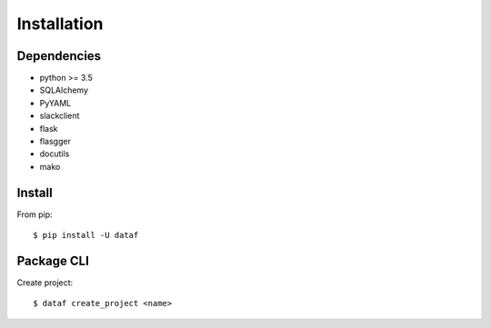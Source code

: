 Installation
============


Dependencies
------------

- python >= 3.5
- SQLAlchemy
- PyYAML
- slackclient
- flask
- flasgger
- docutils
- mako


Install
-------

From pip::

    $ pip install -U dataf


Package CLI
-----------

Create project::

    $ dataf create_project <name>
